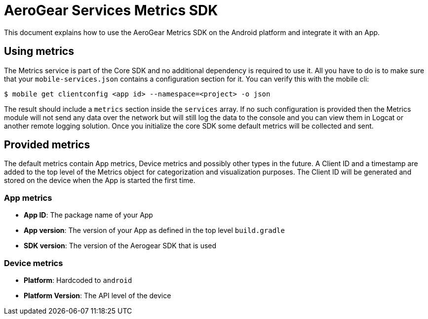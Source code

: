 = AeroGear Services Metrics SDK

This document explains how to use the AeroGear Metrics SDK on the Android platform and integrate it with an App.

== Using metrics

The Metrics service is part of the Core SDK and no additional dependency is required to use it.
All you have to do is to make sure that your `mobile-services.json` contains a configuration section for it.
You can verify this with the mobile cli:

```
$ mobile get clientconfig <app id> --namespace=<project> -o json
```

The result should include a `metrics` section inside the `services` array.
If no such configuration is provided then the Metrics module will not send any data over the network but will still log the data to the console and you can view them in Logcat or another remote logging solution. Once you initialize the core SDK some default metrics will be collected and sent.

== Provided metrics

The default metrics contain App metrics, Device metrics and possibly other types in the future.
A Client ID and a timestamp are added to the top level of the Metrics object for categorization and visualization purposes.
The Client ID will be generated and stored on the device when the App is started the first time.

=== App metrics

- *App ID*: The package name of your App
- *App version*: The version of your App as defined in the top level `build.gradle`
- *SDK version*: The version of the Aerogear SDK that is used

=== Device metrics

- *Platform*: Hardcoded to `android`
- *Platform Version*: The API level of the device

